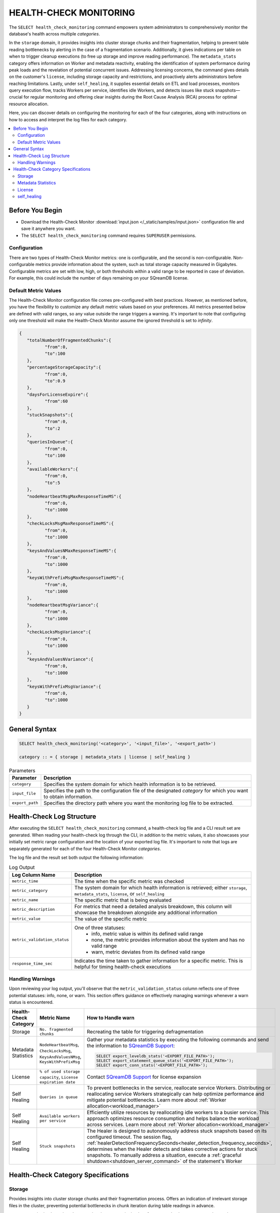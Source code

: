 .. _select_health_check_monitoring:

.. role:: red
   :class: red-text
   
.. role:: green
   :class: green-text

.. raw:: html

   <style>
   .red-text {
       color: red !important;
   }
   
   .green-text {
       color: green !important;
   }
   </style>

*******************************
HEALTH-CHECK MONITORING
*******************************

The ``SELECT health_check_monitoring`` command empowers system administrators to comprehensively monitor the database's health across multiple *categories*. 

In the ``storage`` domain, it provides insights into cluster storage chunks and their fragmentation, helping to prevent table reading bottlenecks by alerting in the case of a fragmentation scenario. Additionally, it gives indications per table on when to trigger cleanup executions (to free up storage and improve reading performance). The ``metadata_stats`` category offers information on Worker and metadata reactivity, enabling the identification of system performance during peak loads and the revelation of potential concurrent issues. Addressing licensing concerns, the command gives details on the customer's ``license``, including storage capacity and restrictions, and proactively alerts administrators before reaching limitations. Lastly, under ``self_healing``, it supplies essential details on ETL and load processes, monitors query execution flow, tracks Workers per service, identifies idle Workers, and detects issues like stuck snapshots—crucial for regular monitoring and offering clear insights during the Root Cause Analysis (RCA) process for optimal resource allocation.

Here, you can discover details on configuring the monitoring for each of the four categories, along with instructions on how to access and interpret the log files for each category.

.. contents::
   :local:
   :depth: 2
	
Before You Begin
==================

* Download the Health-Check Monitor :download:`input.json </_static/samples/input.json>` configuration file and save it anywhere you want.
* The ``SELECT health_check_monitoring`` command requires ``SUPERUSER`` permissions.

Configuration
--------------

There are two types of Health-Check Monitor metrics: one is configurable, and the second is non-configurable. Non-configurable metrics provide information about the system, such as total storage capacity measured in Gigabytes. Configurable metrics are set with low, high, or both thresholds within a valid range to be reported in case of deviation. For example, this could include the number of days remaining on your SQreamDB license.

Default Metric Values
----------------------

The Health-Check Monitor configuration file comes pre-configured with best practices. However, as mentioned before, you have the flexibility to customize any default metric values based on your preferences. All metrics presented below are defined with valid ranges, so any value outside the range triggers a warning. It's important to note that configuring only one threshold will make the Health-Check Monitor assume the ignored threshold is set to *infinity*.

.. code-block:: json

	{
	   "totalNumberOfFragmentedChunks":{
		  "from":0,
		  "to":100
	   },
	   "percentageStorageCapacity":{
		  "from":0,
		  "to":0.9
	   },
	   "daysForLicenseExpire":{
		  "from":60
	   },
	   "stuckSnapshots":{
		  "from":0,
		  "to":2
	   },
	   "queriesInQueue":{
		  "from":0,
		  "to":100
	   },
	   "availableWorkers":{
		  "from":0,
		  "to":5
	   },
	   "nodeHeartbeatMsgMaxResponseTimeMS":{
		  "from":0,
		  "to":1000
	   },
	   "checkLocksMsgMaxResponseTimeMS":{
		  "from":0,
		  "to":1000
	   },
	   "keysAndValuesNMaxResponseTimeMS":{
		  "from":0,
		  "to":1000
	   },
	   "keysWithPrefixMsgMaxResponseTimeMS":{
		  "from":0,
		  "to":1000
	   },
	   "nodeHeartbeatMsgVariance":{
		  "from":0,
		  "to":1000
	   },
	   "checkLocksMsgVariance":{
		  "from":0,
		  "to":1000
	   },
	   "keysAndValuesNVariance":{
		  "from":0,
		  "to":1000
	   },
	   "keysWithPrefixMsgVariance":{
		  "from":0,
		  "to":1000
	   }
	}

General Syntax
===============

.. code-block:: postgres

	SELECT health_check_monitoring('<category>', '<input_file>', '<export_path>')
	
	category :: = { storage | metadata_stats | license | self_healing }

.. list-table:: Parameters
   :widths: auto
   :header-rows: 1
   
   * - Parameter
     - Description
   * - ``category``
     - Specifies the system domain for which health information is to be retrieved.
   * - ``input_file``
     - Specifies the path to the configuration file of the designated *category* for which you want to obtain information.
   * - ``export_path``
     - Specifies the directory path where you want the monitoring log file to be extracted.


Health-Check Log Structure
=============================

After executing the ``SELECT health_check_monitoring`` command, a health-check log file and a CLI result set are generated. When reading your health-check log through the CLI, in addition to the metric values, it also showcases your initially set metric range configuration and the location of your exported log file. It's important to note that logs are separately generated for each of the four Health-Check Monitor *categories*. 

The log file and the result set both output the following information:

.. list-table:: Log Output
   :widths: auto
   :header-rows: 1

   * - Log Column Name
     - Description
   * - ``metric_time``
     - The time when the specific metric was checked
   * - ``metric_category``
     - The system domain for which health information is retrieved; either ``storage``, ``metadata_stats``, ``license``, or ``self_healing``
   * - ``metric_name``
     - The specific metric that is being evaluated
   * - ``metric_description``
     - For metrics that need a detailed analysis breakdown, this column will showcase the breakdown alongside any additional information 	 
   * - ``metric_value``
     - The value of the specific metric
   * - ``metric_validation_status``
     - One of three statuses: 
	 * :green:`info`, metric value is within its defined valid range
	 * none, the metric provides information about the system and has no valid range 
	 * :red:`warn`, metric deviates from its defined valid range
   * - ``response_time_sec``
     - Indicates the time taken to gather information for a specific metric. This is helpful for timing health-check executions 

Handling Warnings
-------------------

Upon reviewing your log output, you'll observe that the ``metric_validation_status`` column reflects one of three potential statuses: :green:`info`, none, or :red:`warn`. This section offers guidance on effectively managing warnings whenever a :red:`warn` status is encountered.

.. list-table::
   :widths: auto
   :header-rows: 1

   * - Health-Check Category
     - Metric Name
     - How to Handle :red:`warn`
   * - Storage
     - ``No. fragmented chunks``
     - Recreating the table for triggering defragmentation
   * - Metadata Statistics
     - ``NodeHeartbeatMsg``, ``CheckLocksMsg``, ``KeysAndValuesNMsg``, ``KeysWithPrefixMsg``
     - Gather your metadata statistics by executing the following commands and send the information to `SQreamDB Support <https://sqream.atlassian.net/servicedesk/customer/portal/2/group/8/create/26>`_:
	 
       .. code-block:: sql
	   
          SELECT export_leveldb_stats('<EXPORT_FILE_PATH>');
          SELECT export_statement_queue_stats('<EXPORT_FILE_PATH>');
          SELECT export_conn_stats('<EXPORT_FILE_PATH>'); 	      
   * - License
     - ``% of used storage capacity``, ``License expiration date``
     - Contact `SQreamDB Support <https://sqream.atlassian.net/servicedesk/customer/portal/2/group/8/create/26>`_ for license expansion	
   * - Self Healing
     - ``Queries in queue``
     - To prevent bottlenecks in the service, reallocate service Workers. Distributing or reallocating service Workers strategically can help optimize performance and mitigate potential bottlenecks. Learn more about :ref:`Worker allocation<workload_manager>`	
   * - Self Healing
     - ``Available workers per service``
     - Efficiently utilize resources by reallocating idle workers to a busier service. This approach optimizes resource consumption and helps balance the workload across services.	Learn more about :ref:`Worker allocation<workload_manager>`	
   * - Self Healing
     - ``Stuck snapshots``
     - The Healer is designed to autonomously address stuck snapshots based on its configured timeout. The session flag, :ref:`healerDetectionFrequencySeconds<healer_detection_frequency_seconds>`, determines when the Healer detects and takes corrective actions for stuck snapshots. To manually address a situation, execute a :ref:`graceful shutdown<shutdown_server_command>` of the statement's Worker  		 

Health-Check Category Specifications
========================================

Storage
--------

Provides insights into cluster storage chunks and their fragmentation process. Offers an indication of irrelevant storage files in the cluster, preventing potential bottlenecks in chunk iteration during table readings in advance.

``storage`` monitoring has a lengthy execution time, necessitating low-frequency checks to prevent undue strain on your environment.

.. code-block:: sql

	SELECT health_check_monitoring('storage', 'path/to/my/input.json', 'directory/where/i/save/logs')

When monitoring your storage health, you may also filter information retrieval by database, schema, table, or all three.  

.. code-block:: sql

	SELECT health_check_monitoring('storage', 'master', 'path/to/my/input.json', 'path/to/where/i/save/logs')
	
	SELECT health_check_monitoring('storage', 'master', 'schema1', 'path/to/my/input.json', 'path/to/where/i/save/logs')	
	
	SELECT health_check_monitoring('storage', 'master', 'schema1', 'table1', 'path/to/my/input.json', 'path/to/where/i/save/logs')

.. list-table:: Storage Metrics
   :widths: auto
   :header-rows: 1
   
   * - Metric
     - Configuration Flag
     - Default Value
     - Description
   * - ``No. storage chunks``
     - NA
     - NA
     - Chunk status; categorized as either ``clean``, ``mixed``, or ``deleted``. This classification aids in comprehending potential slowdowns when reading from a table. ``Clean`` indicates that your table is free of physically lingering deleted data. ``Mixed`` suggests that your table contains data marked for deletion but not yet purged (awaiting the removal of deleted data). Meanwhile, ``deleted`` signifies that the table has undergone the cleanup process. This categorization proves valuable for scrutinizing deletion and clean-up practices, particularly when visualizing data through dedicated tools 
   * - ``No. fragmented chunks``
     - ``totalNumberOfFragmentedChunks``
     - ``"from":0, "to":100``
     - Defines the number of fragmented chunks

Metadata Statistics
--------------------

Provides information on Worker and metadata reactivity. Regular monitoring allows for the identification of the system's performance during peak loads, indicating periods of heavy system load. This insight can be invaluable for uncovering potential concurrent issues.

.. code-block:: sql

	SELECT health_check_monitoring('metadata_stats', 'path/to/my/input.json', 'directory/where/i/save/logs')

.. list-table:: Metadata Statistics Metrics
   :widths: auto
   :header-rows: 1
   
   * - Metric
     - Configuration Flag
     - Default Value
     - Description
   * - ``NodeHeartbeatMsg``
     - ``nodeHeartbeatMsgMaxResponseTimeMS``, ``nodeHeartbeatMsgVariance``
     - ``"from":0, "to":1000``
     - Ensures worker vitality through metadata pings. ``max response time`` indicates the peak time for the monitored *category*, while ``variance`` represents the standard deviation between the peak time and the monitoring time.	 
   * - ``CheckLocksMsg``
     - ``checkLocksMsgMaxResponseTimeMS``, ``checkLocksMsgVariance``
     - ``"from":0, "to":1000``
     - Provides details on current locks at the metadata to determine the feasibility of executing the statement. ``max response time`` indicates the peak time for the monitored *category*, while ``variance`` represents the standard deviation between the peak time and the monitoring time.	 
   * - ``KeysAndValuesNMsg``
     - ``keysAndValuesNMaxResponseTimeMS``, ``keysAndValuesNVariance``
     - ``"from":0, "to":1000``
     - Iterates through metadata keys and values. ``max response time`` indicates the peak time for the monitored *category*, while ``variance`` represents the standard deviation between the peak time and the monitoring time.	 
   * - ``KeysWithPrefixMsg``
     - ``keysWithPrefixMsgMaxResponseTimeMS``, ``keysWithPrefixMsgVariance``
     - ``"from":0, "to":1000``
     - Iterates through metadata keys and values with a specific prefix. ``max response time`` indicates the peak time for the monitored *category*, while ``variance`` represents the standard deviation between the peak time and the monitoring time.


License
--------

Provides details about the customer's license, including database storage capacity and licensing restrictions. Proactively alerts the customer before reaching license limitations, ensuring awareness and timely action.

.. code-block:: sql

	SELECT health_check_monitoring('license', 'path/to/my/input.json', 'directory/where/i/save/logs')

.. list-table:: License Metrics
   :widths: auto
   :header-rows: 1
   
   * - Metric
     - Configuration Flag
     - Default Value
     - Description
   * - ``Total storage capacity``
     - NA
     - NA
     - Indicates your licensed storage capacity, outlining the permissible limit for your usage
   * - ``Used storage capacity``
     - NA
     - NA
     - Indicates current storage utilization
   * - ``% of used storage capacity``
     - ``percentageStorageCapacity``
     - ``"from":0, "to":0.9``
     - Indicates current storage utilization percentage
   * - ``License expiration date``
     - ``daysForLicenseExpire``
     - ``"from":60``
     - Indicates how many days until your license expires

self_healing
--------------

Supplies details on customer ETLs and loads, monitors the execution flow of queries over time, tracks the number of Workers per service, identifies idle Workers, and detects potential issues such as stuck snapshots. It is imperative to regularly monitor this data. During the Root Cause Analysis (RCA) process, it provides a clear understanding of executed operations at specific times, offering customers guidance on optimal resource allocation, particularly in terms of Workers per service.

Monitoring ``self_healing`` frequently is a best practice to maximize its value.

.. code-block:: sql

	SELECT health_check_monitoring('self_healing', 'path/to/my/input.json', 'directory/where/i/save/logs')


.. list-table:: self_healing Metrics
   :widths: auto
   :header-rows: 1
   
   * - Metric
     - Configuration Flag
     - Default Value
     - Description
   * - ``Queries in queue``
     - ``queriesInQueue``
     - ``"from":0, "to":100``
     - Indicates the number of currently queued queries
   * - ``Available workers per service``
     - ``availableWorkers``
     - ``"from":0, "to":5``
     - Indicates the number of unused Workers per service
   * - ``Stuck snapshots``
     - ``stuckSnapshots``
     - ``"from":0, "to":2``
     - Indicates the number of currently stuck snapshots


